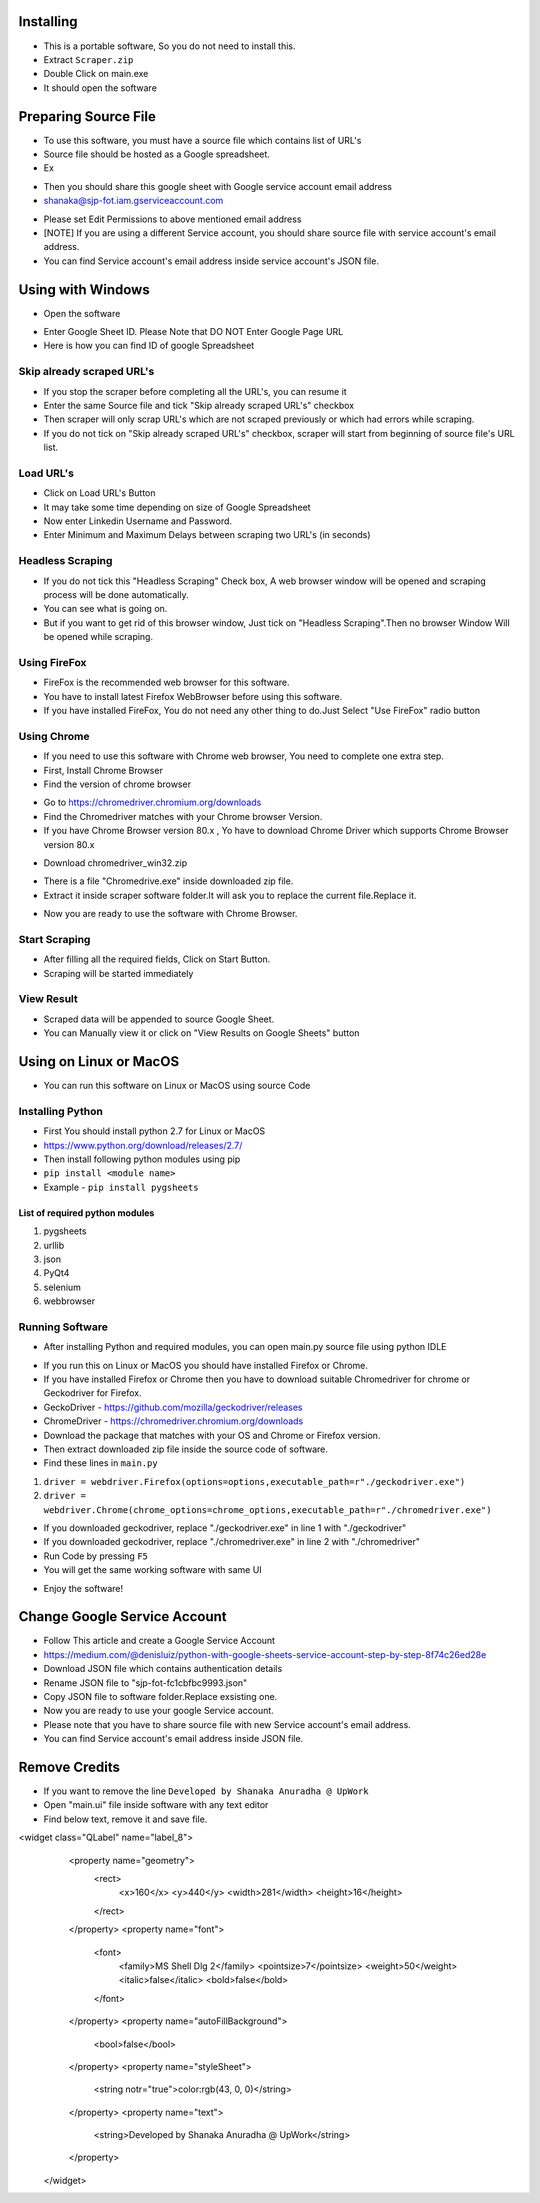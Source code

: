 ============
Installing
============

- This is a portable software, So you do not need to install this.
- Extract ``Scraper.zip`` 
- Double Click on main.exe
- It should open the software

============
Preparing Source File
============

- To use this software, you must have a source file which contains list of URL's
- Source file should be hosted as a Google spreadsheet.
- Ex 
.. image:: https://i.postimg.cc/rsT3YsgD/12.png

- Then you should share this google sheet with Google service account email address
- shanaka@sjp-fot.iam.gserviceaccount.com
.. image:: https://i.postimg.cc/Y9YT3YNc/9.png
- Please set Edit Permissions to above mentioned email address
- [NOTE] If you are using a different Service account, you should share source file with service account's email address.
- You can find Service account's email address inside service account's JSON file.
.. image:: https://i.postimg.cc/1Rp2LGk4/13.png

============
Using with Windows
============

- Open the software
.. image:: https://i.postimg.cc/SshMXbD6/10.png


- Enter Google Sheet ID. Please Note that DO NOT Enter Google Page URL
- Here is how you can find ID of google Spreadsheet
.. image:: https://i.postimg.cc/Hk5GkmsT/4.png

Skip already scraped URL's
===============
- If you stop the scraper before completing all the URL's, you can resume it
- Enter the same Source file and tick "Skip already scraped URL's" checkbox
- Then scraper will only scrap URL's which are not scraped previously or which had errors while scraping.
- If you do not tick on "Skip already scraped URL's" checkbox, scraper will start from beginning of source file's URL list.


Load URL's
===============

- Click on Load URL's Button
- It may take some time depending on size of Google Spreadsheet
- Now enter Linkedin Username and Password.
- Enter Minimum and Maximum Delays between scraping two URL's (in seconds)
.. image:: https://i.postimg.cc/ZnYvcFk0/11.png

Headless Scraping
===============
- If you do not tick this "Headless Scraping" Check box, A web browser window will be opened and scraping process will be done automatically.
- You can see what is going on.
- But if you want to get rid of this browser window, Just tick on  "Headless Scraping".Then no browser Window Will be opened while scraping.

Using FireFox
===============
- FireFox is the recommended web browser for this software.
- You have to install latest Firefox WebBrowser before using this software.
- If you have installed FireFox, You do not need any other thing to do.Just Select "Use FireFox" radio button

Using Chrome
===============
- If you need to use this software with Chrome web browser, You need to complete one extra step.
- First, Install Chrome Browser
- Find the version of chrome browser
.. image:: https://i.postimg.cc/6QBFB1j3/8.png

- Go to `https://chromedriver.chromium.org/downloads <https://chromedriver.chromium.org/downloads>`_
- Find the Chromedriver matches with your Chrome browser Version.
- If you have Chrome Browser version 80.x , Yo have to download Chrome Driver which supports Chrome Browser version 80.x
.. image:: https://i.postimg.cc/KzHWrcZk/9.jpg

- Download chromedriver_win32.zip
.. image:: https://i.postimg.cc/XJJhCB06/10.jpg

- There is a file "Chromedrive.exe" inside downloaded zip file.
- Extract it inside scraper software folder.It will ask you to replace the current file.Replace it.
.. image:: https://i.postimg.cc/kGRpjr4j/11.jpg
- Now you are ready to use the software with Chrome Browser.

Start Scraping
===============
- After filling all the required fields, Click on Start Button.
- Scraping will be started immediately
.. image:: https://i.postimg.cc/kGRpjr4j/11.jpg

View Result
===============
- Scraped data will be appended to source Google Sheet.
- You can Manually view it or click on "View Results on Google Sheets" button
.. image:: https://i.postimg.cc/PxFzCrFC/14.png

============
Using on Linux or MacOS
============

- You can run this software on Linux or MacOS using source Code
Installing Python
===============
- First You should install python 2.7 for Linux or MacOS 
- `https://www.python.org/download/releases/2.7/ <https://www.python.org/download/releases/2.7/>`_
- Then install following python modules using pip
- ``pip install <module name>``
- Example -  ``pip install pygsheets``
List of required python modules
""""""""""""""""""
1. pygsheets
2. urllib
3. json
4. PyQt4
5. selenium
6. webbrowser

Running Software
===============
- After installing Python and required modules, you can open main.py source file using python IDLE
.. image:: https://i.postimg.cc/52xKQKvF/1.png

- If you run this on Linux or MacOS you should have installed Firefox or Chrome.
- If you have installed Firefox or Chrome then you have to download suitable Chromedriver for chrome or Geckodriver for Firefox.
- GeckoDriver - `https://github.com/mozilla/geckodriver/releases <https://github.com/mozilla/geckodriver/releases>`_

- ChromeDriver - `https://chromedriver.chromium.org/downloads <https://chromedriver.chromium.org/downloads>`_
- Download the package that matches with your OS and Chrome or Firefox version.
- Then extract downloaded zip file inside the source code of software.
- Find these lines in ``main.py``
1. ``driver = webdriver.Firefox(options=options,executable_path=r"./geckodriver.exe")``
2. ``driver = webdriver.Chrome(chrome_options=chrome_options,executable_path=r"./chromedriver.exe")``

- If you downloaded geckodriver, replace "./geckodriver.exe" in line 1 with "./geckodriver"
- If you downloaded geckodriver, replace "./chromedriver.exe" in line 2 with "./chromedriver"
- Run Code by pressing ``F5``
- You will get the same working software with same UI
.. image:: https://i.postimg.cc/8P7QxW2J/3.png
- Enjoy the software!

============
Change Google Service Account
============

- Follow This article and create a Google Service Account
- `https://medium.com/@denisluiz/python-with-google-sheets-service-account-step-by-step-8f74c26ed28e <https://medium.com/@denisluiz/python-with-google-sheets-service-account-step-by-step-8f74c26ed28e>`_
- Download JSON file which contains authentication details
- Rename JSON file to "sjp-fot-fc1cbfbc9993.json"
- Copy JSON file to software folder.Replace exsisting one.
- Now you are ready to use your google Service account.
- Please note that you have to share source file with new Service account's email address.
- You can find Service account's email address inside JSON file.
.. image:: https://i.postimg.cc/1Rp2LGk4/13.png


============
Remove Credits
============

- If you want to remove the line ``Developed by Shanaka Anuradha @ UpWork``
- Open "main.ui" file inside software with any text editor

- Find below text, remove it and save file.

<widget class="QLabel" name="label_8">
    <property name="geometry">
     <rect>
      <x>160</x>
      <y>440</y>
      <width>281</width>
      <height>16</height>
     </rect>
    </property>
    <property name="font">
     <font>
      <family>MS Shell Dlg 2</family>
      <pointsize>7</pointsize>
      <weight>50</weight>
      <italic>false</italic>
      <bold>false</bold>
     </font>
    </property>
    <property name="autoFillBackground">
     <bool>false</bool>
    </property>
    <property name="styleSheet">
     <string notr="true">color:rgb(43, 0, 0)</string>
    </property>
    <property name="text">
     <string>Developed by Shanaka Anuradha @ UpWork</string>
    </property>
   </widget>
   
